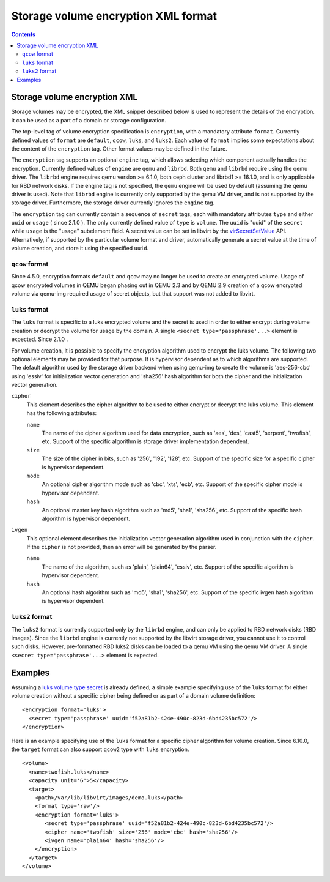 .. role:: since

====================================
Storage volume encryption XML format
====================================

.. contents::

Storage volume encryption XML
-----------------------------

Storage volumes may be encrypted, the XML snippet described below is used to
represent the details of the encryption. It can be used as a part of a domain or
storage configuration.

The top-level tag of volume encryption specification is ``encryption``, with a
mandatory attribute ``format``. Currently defined values of ``format`` are
``default``, ``qcow``, ``luks``, and ``luks2``. Each value of ``format`` implies
some expectations about the content of the ``encryption`` tag. Other format
values may be defined in the future.

The ``encryption`` tag supports an optional ``engine`` tag, which allows
selecting which component actually handles the encryption. Currently defined
values of ``engine`` are ``qemu`` and ``librbd``. Both ``qemu`` and ``librbd``
require using the qemu driver. The ``librbd`` engine requires qemu version >=
6.1.0, both ceph cluster and librbd1 >= 16.1.0, and is only applicable for RBD
network disks. If the engine tag is not specified, the ``qemu`` engine will be
used by default (assuming the qemu driver is used). Note that ``librbd`` engine
is currently only supported by the qemu VM driver, and is not supported by the
storage driver. Furthermore, the storage driver currently ignores the ``engine``
tag.

The ``encryption`` tag can currently contain a sequence of ``secret`` tags, each
with mandatory attributes ``type`` and either ``uuid`` or ``usage`` (
:since:`since 2.1.0` ). The only currently defined value of ``type`` is
``volume``. The ``uuid`` is "uuid" of the ``secret`` while ``usage`` is the
"usage" subelement field. A secret value can be set in libvirt by the
`virSecretSetValue <html/libvirt-libvirt-secret.html#virSecretSetValue>`__ API.
Alternatively, if supported by the particular volume format and driver,
automatically generate a secret value at the time of volume creation, and store
it using the specified ``uuid``.

``qcow`` format
~~~~~~~~~~~~~~~

:since:`Since 4.5.0,` encryption formats ``default`` and ``qcow`` may no longer
be used to create an encrypted volume. Usage of qcow encrypted volumes in QEMU
began phasing out in QEMU 2.3 and by QEMU 2.9 creation of a qcow encrypted
volume via qemu-img required usage of secret objects, but that support was not
added to libvirt.

``luks`` format
~~~~~~~~~~~~~~~

The ``luks`` format is specific to a luks encrypted volume and the secret is
used in order to either encrypt during volume creation or decrypt the volume for
usage by the domain. A single ``<secret type='passphrase'...>`` element is
expected. :since:`Since 2.1.0` .

For volume creation, it is possible to specify the encryption algorithm used to
encrypt the luks volume. The following two optional elements may be provided for
that purpose. It is hypervisor dependent as to which algorithms are supported.
The default algorithm used by the storage driver backend when using qemu-img to
create the volume is 'aes-256-cbc' using 'essiv' for initialization vector
generation and 'sha256' hash algorithm for both the cipher and the
initialization vector generation.

``cipher``
   This element describes the cipher algorithm to be used to either encrypt or
   decrypt the luks volume. This element has the following attributes:

   ``name``
      The name of the cipher algorithm used for data encryption, such as 'aes',
      'des', 'cast5', 'serpent', 'twofish', etc. Support of the specific
      algorithm is storage driver implementation dependent.
   ``size``
      The size of the cipher in bits, such as '256', '192', '128', etc. Support
      of the specific size for a specific cipher is hypervisor dependent.
   ``mode``
      An optional cipher algorithm mode such as 'cbc', 'xts', 'ecb', etc.
      Support of the specific cipher mode is hypervisor dependent.
   ``hash``
      An optional master key hash algorithm such as 'md5', 'sha1', 'sha256',
      etc. Support of the specific hash algorithm is hypervisor dependent.
``ivgen``
   This optional element describes the initialization vector generation
   algorithm used in conjunction with the ``cipher``. If the ``cipher`` is not
   provided, then an error will be generated by the parser.

   ``name``
      The name of the algorithm, such as 'plain', 'plain64', 'essiv', etc.
      Support of the specific algorithm is hypervisor dependent.
   ``hash``
      An optional hash algorithm such as 'md5', 'sha1', 'sha256', etc. Support
      of the specific ivgen hash algorithm is hypervisor dependent.

``luks2`` format
~~~~~~~~~~~~~~~~

The ``luks2`` format is currently supported only by the ``librbd`` engine, and
can only be applied to RBD network disks (RBD images). Since the ``librbd``
engine is currently not supported by the libvirt storage driver, you cannot use
it to control such disks. However, pre-formatted RBD luks2 disks can be loaded
to a qemu VM using the qemu VM driver. A single
``<secret type='passphrase'...>`` element is expected.

Examples
--------

Assuming a `luks volume type secret <formatsecret.html#usage-type-volume>`__ is
already defined, a simple example specifying use of the ``luks`` format for
either volume creation without a specific cipher being defined or as part of a
domain volume definition:

::

   <encryption format='luks'>
     <secret type='passphrase' uuid='f52a81b2-424e-490c-823d-6bd4235bc572'/>
   </encryption>

Here is an example specifying use of the ``luks`` format for a specific cipher
algorithm for volume creation. :since:`Since 6.10.0,` the ``target`` format can
also support ``qcow2`` type with ``luks`` encryption.

::

   <volume>
     <name>twofish.luks</name>
     <capacity unit='G'>5</capacity>
     <target>
       <path>/var/lib/libvirt/images/demo.luks</path>
       <format type='raw'/>
       <encryption format='luks'>
          <secret type='passphrase' uuid='f52a81b2-424e-490c-823d-6bd4235bc572'/>
          <cipher name='twofish' size='256' mode='cbc' hash='sha256'/>
          <ivgen name='plain64' hash='sha256'/>
       </encryption>
     </target>
   </volume>
